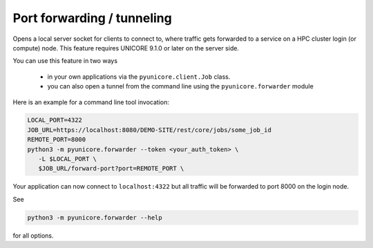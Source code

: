 Port forwarding / tunneling
---------------------------

Opens a local server socket for clients to connect to, where traffic
gets forwarded to a service on a HPC cluster login (or compute) node.
This feature requires UNICORE 9.1.0 or later on the server side.

You can use this feature in two ways

 * in your own applications via the ``pyunicore.client.Job`` class.
 * you can also open a tunnel from the command line using the ``pyunicore.forwarder`` module

Here is an example for a command line tool invocation:

.. code:: console

  LOCAL_PORT=4322
  JOB_URL=https://localhost:8080/DEMO-SITE/rest/core/jobs/some_job_id
  REMOTE_PORT=8000
  python3 -m pyunicore.forwarder --token <your_auth_token> \
     -L $LOCAL_PORT \
     $JOB_URL/forward-port?port=REMOTE_PORT \


Your application can now connect to ``localhost:4322`` but all traffic
will be forwarded to port 8000 on the login node.

See

.. code:: console

  python3 -m pyunicore.forwarder --help

for all options.
